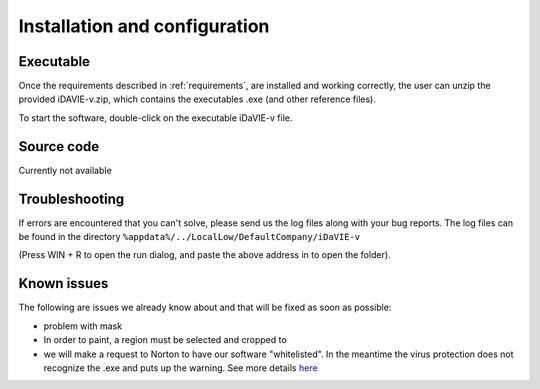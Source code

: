.. _installation_configuration:

Installation and configuration
==============================

Executable
-----------
Once the requirements described in :ref:`requirements`, are installed and working correctly, the user can unzip the provided iDAVIE-v.zip, which contains the executables .exe (and other reference files).

.. raw:: html

    <img src="_static/idavie-pkg-edit.png"
         style="width:100%;height:auto;">

To start the software, double-click on the executable iDaVIE-v file.
 

Source code
-----------
Currently not available

Troubleshooting
---------------
If errors are encountered that you can't solve, please send us the log files along with your bug reports. The log files can be found in the directory :literal:`%appdata%/../LocalLow/DefaultCompany/iDaVIE-v`

(Press WIN + R to open the run dialog, and paste the above address in to open the folder).

Known issues
------------
The following are issues we already know about and that will be fixed as soon as possible:

- problem with mask 
- In order to paint, a region must be selected and cropped to
- we will make a request to Norton to have our software "whitelisted". In the meantime the virus protection does not recognize the .exe and puts up the warning. See more details `here <https://www.symantec.com/connect/forums/how-avoid-wsreputation1-error>`_
